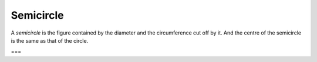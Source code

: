 Semicircle
==========

.. index:: circles

A *semicircle* is the figure contained by the diameter and the circumference cut off by it. And the centre of the semicircle is the same as that of the circle.

===
